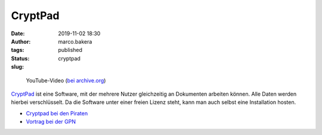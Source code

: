 CryptPad
========
:date: 2019-11-02 18:30
:author: marco.bakera
:tags: 
:status: published
:slug: cryptpad


.. figure:: {filename}images/2019/cryptpadvideo.png
   :target: https://www.youtube-nocookie.com/embed/HQsX7N7hfOk?rel=0
   :alt: Youtube-Video

   YouTube-Video (`bei archive.org <https://archive.org/details/cryptpadonlineeditormitendezuendeverschlusselung>`_)


`CryptPad <https://cryptpad.fr/>`_ ist eine Software, mit der mehrere Nutzer 
gleichzeitig an Dokumenten
arbeiten können. Alle Daten werden hierbei verschlüsselt. Da die Software
unter einer freien Lizenz steht, kann man auch selbst eine Installation hosten.

- `Cryptpad bei den Piraten <https://cryptpad.piratenpartei.de/>`_
- `Vortrag bei der GPN <https://media.ccc.de/v/gpn19-79-cryptpad-practice-and-theory>`_
